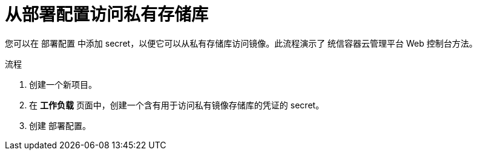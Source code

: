 // Module included in the following assemblies:
//
// * applications/deployments/managing-deployment-processes.adoc

:_content-type: PROCEDURE
[id="deployments-accessing-private-repos_{context}"]
= 从部署配置访问私有存储库

您可以在 `部署配置` 中添加 secret，以便它可以从私有存储库访问镜像。此流程演示了 统信容器云管理平台 Web 控制台方法。

.流程

. 创建一个新项目。

. 在 *工作负载* 页面中，创建一个含有用于访问私有镜像存储库的凭证的 secret。

. 创建 `部署配置`。
